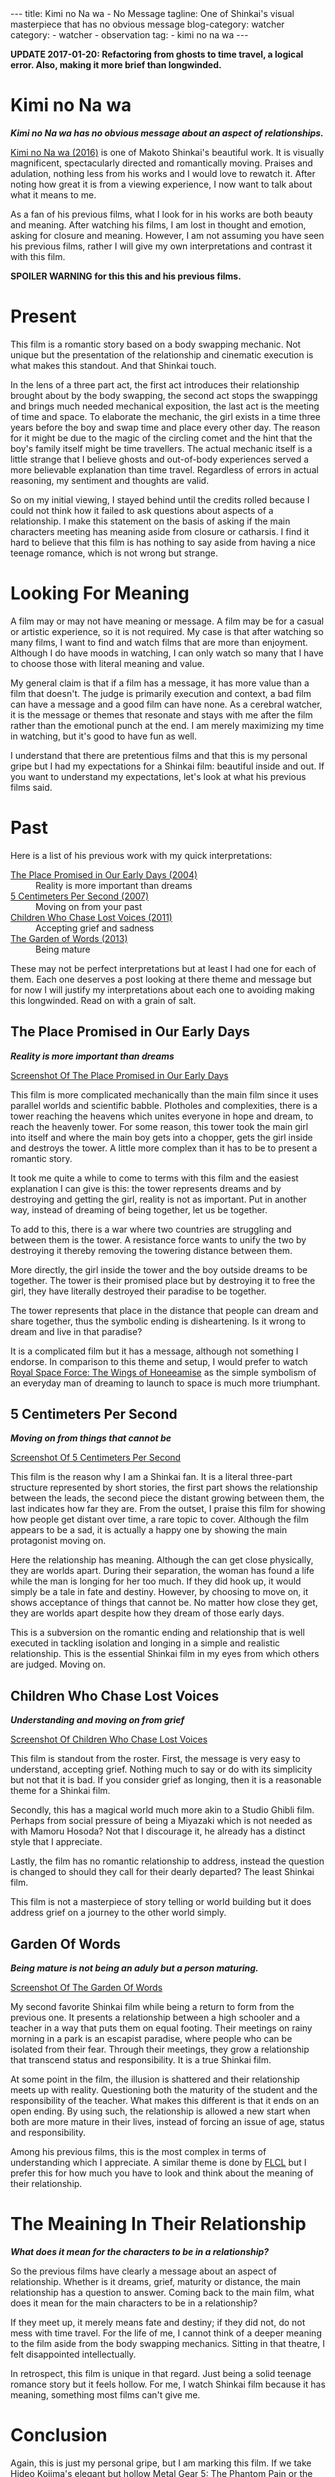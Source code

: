 #+OPTIONS: H:2 num:nil tags:nil timestamp:t
#+BEGIN_EXPORT html
---
title: Kimi no Na wa - No Message
tagline: One of Shinkai's visual masterpiece that has no obvious message
blog-category: watcher
category:
- watcher
- observation
tag:
- kimi no na wa
---
#+END_EXPORT

*UPDATE 2017-01-20: Refactoring from ghosts to time travel, a logical*
*error. Also, making it more brief than longwinded.*

* Kimi no Na wa

  /*Kimi no Na wa has no obvious message about an aspect of relationships.*/

  [[https://en.wikipedia.org/wiki/Your_Name][Kimi no Na wa (2016)]] is one of Makoto Shinkai's beautiful work. It is
  visually magnificent, spectacularly directed and romantically moving.
  Praises and adulation, nothing less from his works and I would love to
  rewatch it. After noting how great it is from a viewing experience, I
  now want to talk about what it means to me.

  As a fan of his previous films, what I look for in his works are both
  beauty and meaning. After watching his films, I am lost in thought and
  emotion, asking for closure and meaning. However, I am not assuming
  you have seen his previous films, rather I will give my own
  interpretations and contrast it with this film.

  *SPOILER WARNING for this this and his previous films.*

* Present

  This film is a romantic story based on a body swapping mechanic. Not
  unique but the presentation of the relationship and cinematic
  execution is what makes this standout. And that Shinkai touch.

  In the lens of a three part act, the first act introduces their
  relationship brought about by the body swapping, the second act stops
  the swappingg and brings much needed mechanical exposition, the last
  act is the meeting of time and space. To elaborate the mechanic, the
  girl exists in a time three years before the boy and swap time and
  place every other day. The reason for it might be due to the magic of
  the circling comet and the hint that the boy's family itself might be
  time travellers. The actual mechanic itself is a little strange that I
  believe ghosts and out-of-body experiences served a more believable
  explanation than time travel. Regardless of errors in actual
  reasoning, my sentiment and thoughts are valid.

  So on my initial viewing, I stayed behind until the credits rolled
  because I could not think how it failed to ask questions about aspects
  of a relationship. I make this statement on the basis of asking if the
  main characters meeting has meaning aside from closure or catharsis. I
  find it hard to believe that this film is has nothing to say aside
  from having a nice teenage romance, which is not wrong but strange.

* Looking For Meaning

  A film may or may not have meaning or message. A film may be for a
  casual or artistic experience, so it is not required. My case is that
  after watching so many films, I want to find and watch films that are
  more than enjoyment. Although I do have moods in watching, I can only
  watch so many that I have to choose those with literal meaning and
  value.

  My general claim is that if a film has a message, it has more value
  than a film that doesn't. The judge is primarily execution and
  context, a bad film can have a message and a good film can have none.
  As a cerebral watcher, it is the message or themes that resonate and
  stays with me after the film rather than the emotional punch at the
  end. I am merely maximizing my time in watching, but it's good to have
  fun as well.

  I understand that there are pretentious films and that this is my
  personal gripe but I had my expectations for a Shinkai film: beautiful
  inside and out. If you want to understand my expectations, let's look
  at what his previous films said.

* Past

  Here is a list of his previous work with my quick interpretations:

  - [[https://en.wikipedia.org/wiki/The_Place_Promised_in_Our_Early_Days][The Place Promised in Our Early Days (2004)]] ::
       Reality is more important than dreams
  - [[https://en.wikipedia.org/wiki/5_Centimeters_Per_Second][5 Centimeters Per Second (2007)]] ::
       Moving on from your past
  - [[https://en.wikipedia.org/wiki/Children_Who_Chase_Lost_Voices][Children Who Chase Lost Voices (2011)]] ::
       Accepting grief and sadness
  - [[https://en.wikipedia.org/wiki/The_Garden_of_Words][The Garden of Words (2013)]] ::
       Being mature

  These may not be perfect interpretations but at least I had one for
  each of them. Each one deserves a post looking at there theme and
  message but for now I will justify my interpretations about each one
  to avoiding making this longwinded. Read on with a grain of salt.

** The Place Promised in Our Early Days

   /*Reality is more important than dreams*/

   [[img:watcher/images/kimi-no-na-wa--the-place-promised-in-our-early-days.png][Screenshot Of The Place Promised in Our Early Days]]

   This film is more complicated mechanically than the main film since
   it uses parallel worlds and scientific babble. Plotholes and
   complexities, there is a tower reaching the heavens which unites
   everyone in hope and dream, to reach the heavenly tower. For some
   reason, this tower took the main girl into itself and where the main
   boy gets into a chopper, gets the girl inside and destroys the tower.
   A little more complex than it has to be to present a romantic story.

   It took me quite a while to come to terms with this film and the
   easiest explanation I can give is this: the tower represents dreams
   and by destroying and getting the girl, reality is not as important.
   Put in another way, instead of dreaming of being together, let us be
   together.

   To add to this, there is a war where two countries are struggling and
   between them is the tower. A resistance force wants to unify the two
   by destroying it thereby removing the towering distance between them.

   More directly, the girl inside the tower and the boy outside dreams
   to be together. The tower is their promised place but by destroying
   it to free the girl, they have literally destroyed their paradise to
   be together.

   The tower represents that place in the distance that people can dream
   and share together, thus the symbolic ending is disheartening. Is it
   wrong to dream and live in that paradise?

   It is a complicated film but it has a message, although not something
   I endorse. In comparison to this theme and setup, I would prefer to
   watch [[https://en.wikipedia.org/wiki/Royal_Space_Force:_The_Wings_of_Honn%25C3%25AAamise][Royal Space Force: The Wings of Honeeamise]] as the simple
   symbolism of an everyday man of dreaming to launch to space is much
   more triumphant.

** 5 Centimeters Per Second

   /*Moving on from things that cannot be*/

   [[img:watcher/images/kimi-no-na-wa--5-centimeters-per-second.png][Screenshot Of 5 Centimeters Per Second]]

   This film is the reason why I am a Shinkai fan. It is a literal
   three-part structure represented by short stories, the first part
   shows the relationship between the leads, the second piece the
   distant growing between them, the last indicates how far they are.
   From the outset, I praise this film for showing how people get
   distant over time, a rare topic to cover. Although the film appears
   to be a sad, it is actually a happy one by showing the main
   protagonist moving on.

   Here the relationship has meaning. Although the can get close
   physically, they are worlds apart. During their separation, the woman
   has found a life while the man is longing for her too much. If they
   did hook up, it would simply be a tale in fate and destiny. However,
   by choosing to move on, it shows acceptance of things that cannot be.
   No matter how close they get, they are worlds apart despite how they
   dream of those early days.

   This is a subversion on the romantic ending and relationship that is
   well executed in tackling isolation and longing in a simple and
   realistic relationship. This is the essential Shinkai film in my eyes
   from which others are judged. Moving on.

** Children Who Chase Lost Voices

   /*Understanding and moving on from grief*/

   [[img:watcher/images/kimi-no-na-wa--children-who-chase-lost-voices.png][Screenshot Of Children Who Chase Lost Voices]]

   This film is standout from the roster. First, the message is very
   easy to understand, accepting grief. Nothing much to say or do with
   its simplicity but not that it is bad. If you consider grief as
   longing, then it is a reasonable theme for a Shinkai film.

   Secondly, this has a magical world much more akin to a Studio Ghibli
   film. Perhaps from social pressure of being a Miyazaki which is not
   needed as with Mamoru Hosoda? Not that I discourage it, he already
   has a distinct style that I appreciate.

   Lastly, the film has no romantic relationship to address, instead the
   question is changed to should they call for their dearly departed?
   The least Shinkai film.

   This film is not a masterpiece of story telling or world building but
   it does address grief on a journey to the other world simply.

** Garden Of Words

   /*Being mature is not being an aduly but a person maturing.*/

   [[img:watcher/images/kimi-no-na-wa--the-garden-of-words.png][Screenshot Of The Garden Of Words]]

   My second favorite Shinkai film while being a return to form from the
   previous one. It presents a relationship between a high schooler and
   a teacher in a way that puts them on equal footing. Their meetings on
   rainy morning in a park is an escapist paradise, where people who can
   be isolated from their fear. Through their meetings, they grow a
   relationship that transcend status and responsibility. It is a true
   Shinkai film.

   At some point in the film, the illusion is shattered and their
   relationship meets up with reality. Questioning both the maturity of
   the student and the responsibility of the teacher. What makes this
   different is that it ends on an open ending. By using such, the
   relationship is allowed a new start when both are more mature in
   their lives, instead of forcing an issue of age, status and
   responsibility.

   Among his previous films, this is the most complex in terms of
   understanding which I appreciate. A similar theme is done by [[https://duckduckgo.com/l/?kh=-1&uddg=https%253A%252F%252Fen.wikipedia.org%252Fwiki%252FFLCL][FLCL]] but
   I prefer this for how much you have to look and think about the
   meaning of their relationship.

* The Meaining In Their Relationship

  /*What does it mean for the characters to be in a relationship?*/

  So the previous films have clearly a message about an aspect of
  relationship. Whether is it dreams, grief, maturity or distance, the
  main relationship has a question to answer. Coming back to the main
  film, what does it mean for the main characters to be in a
  relationship?

  If they meet up, it merely means fate and destiny; if they did not, do
  not mess with time travel. For the life of me, I cannot think of a
  deeper meaning to the film aside from the body swapping mechanics.
  Sitting in that theatre, I felt disappointed intellectually.

  In retrospect, this film is unique in that regard. Just being a solid
  teenage romance story but it feels hollow. For me, I watch Shinkai
  film because it has meaning, something most films can't give me.

* Conclusion

  Again, this is just my personal gripe, but I am marking this film. If
  we take Hideo Kojima's elegant but hollow [[https://en.wikipedia.org/wiki/Metal_Gear_Solid_V:_The_Phantom_Pain][Metal Gear 5: The Phantom
  Pain]] or the wonderful but decaying series [[https://duckduckgo.com/lite/?q=spongebob][Spongebob]] as examples, these
  are reminders of being a fan.

  Anyhow, it is still a commercial success so I hope that funds a more
  meaningful film. I still recommend this film but it falls at the last
  place. I would strongly suggest _5 Centimeters Per Second_ or _The
  Garden of Words_ as the go-to Shinkai films.
